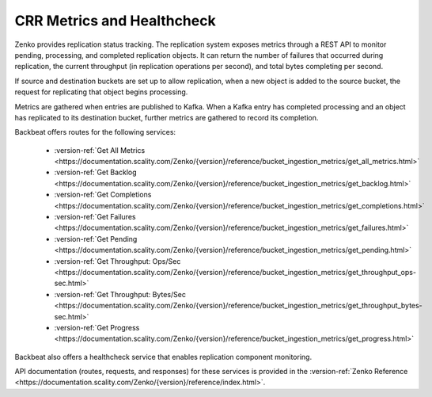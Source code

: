 .. _`crr_metrics-health`:

CRR Metrics and Healthcheck
===========================

Zenko provides replication status tracking. The replication system
exposes metrics through a REST API to monitor pending, processing, and
completed replication objects. It can return the number of failures that
occurred during replication, the current throughput (in replication
operations per second), and total bytes completing per second.

If source and destination buckets are set up to allow replication, when
a new object is added to the source bucket, the request for replicating
that object begins processing.

Metrics are gathered when entries are published to Kafka. When a Kafka
entry has completed processing and an object has replicated to its
destination bucket, further metrics are gathered to record its completion.

Backbeat offers routes for the following services:

   * :version-ref:`Get All Metrics <https://documentation.scality.com/Zenko/{version}/reference/bucket_ingestion_metrics/get_all_metrics.html>`
   * :version-ref:`Get Backlog <https://documentation.scality.com/Zenko/{version}/reference/bucket_ingestion_metrics/get_backlog.html>`
   * :version-ref:`Get Completions <https://documentation.scality.com/Zenko/{version}/reference/bucket_ingestion_metrics/get_completions.html>`
   * :version-ref:`Get Failures <https://documentation.scality.com/Zenko/{version}/reference/bucket_ingestion_metrics/get_failures.html>`
   * :version-ref:`Get Pending <https://documentation.scality.com/Zenko/{version}/reference/bucket_ingestion_metrics/get_pending.html>`
   * :version-ref:`Get Throughput: Ops/Sec <https://documentation.scality.com/Zenko/{version}/reference/bucket_ingestion_metrics/get_throughput_ops-sec.html>`
   * :version-ref:`Get Throughput: Bytes/Sec <https://documentation.scality.com/Zenko/{version}/reference/bucket_ingestion_metrics/get_throughput_bytes-sec.html>`
   * :version-ref:`Get Progress <https://documentation.scality.com/Zenko/{version}/reference/bucket_ingestion_metrics/get_progress.html>`

Backbeat also offers a healthcheck service that enables replication
component monitoring.

API documentation (routes, requests, and responses) for these services 
is provided in the :version-ref:`Zenko Reference <https://documentation.scality.com/Zenko/{version}/reference/index.html>`.



